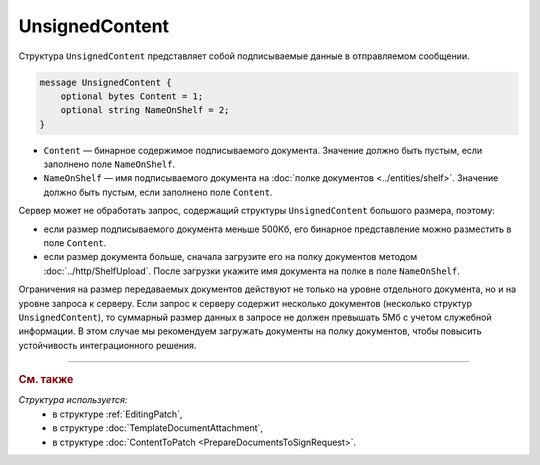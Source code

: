 UnsignedContent
===============

Структура ``UnsignedContent`` представляет собой подписываемые данные в отправляемом сообщении.

.. code-block:: protobuf

    message UnsignedContent {
        optional bytes Content = 1;
        optional string NameOnShelf = 2;
    }

- ``Content`` — бинарное содержимое подписываемого документа. Значение должно быть пустым, если заполнено поле ``NameOnShelf``.

- ``NameOnShelf`` — имя подписываемого документа на :doc:`полке документов <../entities/shelf>`. Значение должно быть пустым, если заполнено поле ``Content``.

Сервер может не обработать запрос, содержащий структуры ``UnsignedContent`` большого размера, поэтому:

- если размер подписываемого документа меньше 500Кб, его бинарное представление можно разместить в поле ``Content``.

- если размер документа больше, сначала загрузите его на полку документов методом :doc:`../http/ShelfUpload`. После загрузки укажите имя документа на полке в поле ``NameOnShelf``.


Ограничения на размер передаваемых документов действуют не только на уровне отдельного документа, но и на уровне запроса к серверу. Если запрос к серверу содержит несколько документов (несколько структур ``UnsignedContent``), то суммарный размер данных в запросе не должен превышать 5Мб с учетом служебной информации. В этом случае мы рекомендуем загружать документы на полку документов, чтобы повысить устойчивость интеграционного решения.

----

.. rubric:: См. также

*Структура используется:*
	- в структуре :ref:`EditingPatch`,
	- в структуре :doc:`TemplateDocumentAttachment`,
	- в структуре :doc:`ContentToPatch <PrepareDocumentsToSignRequest>`.